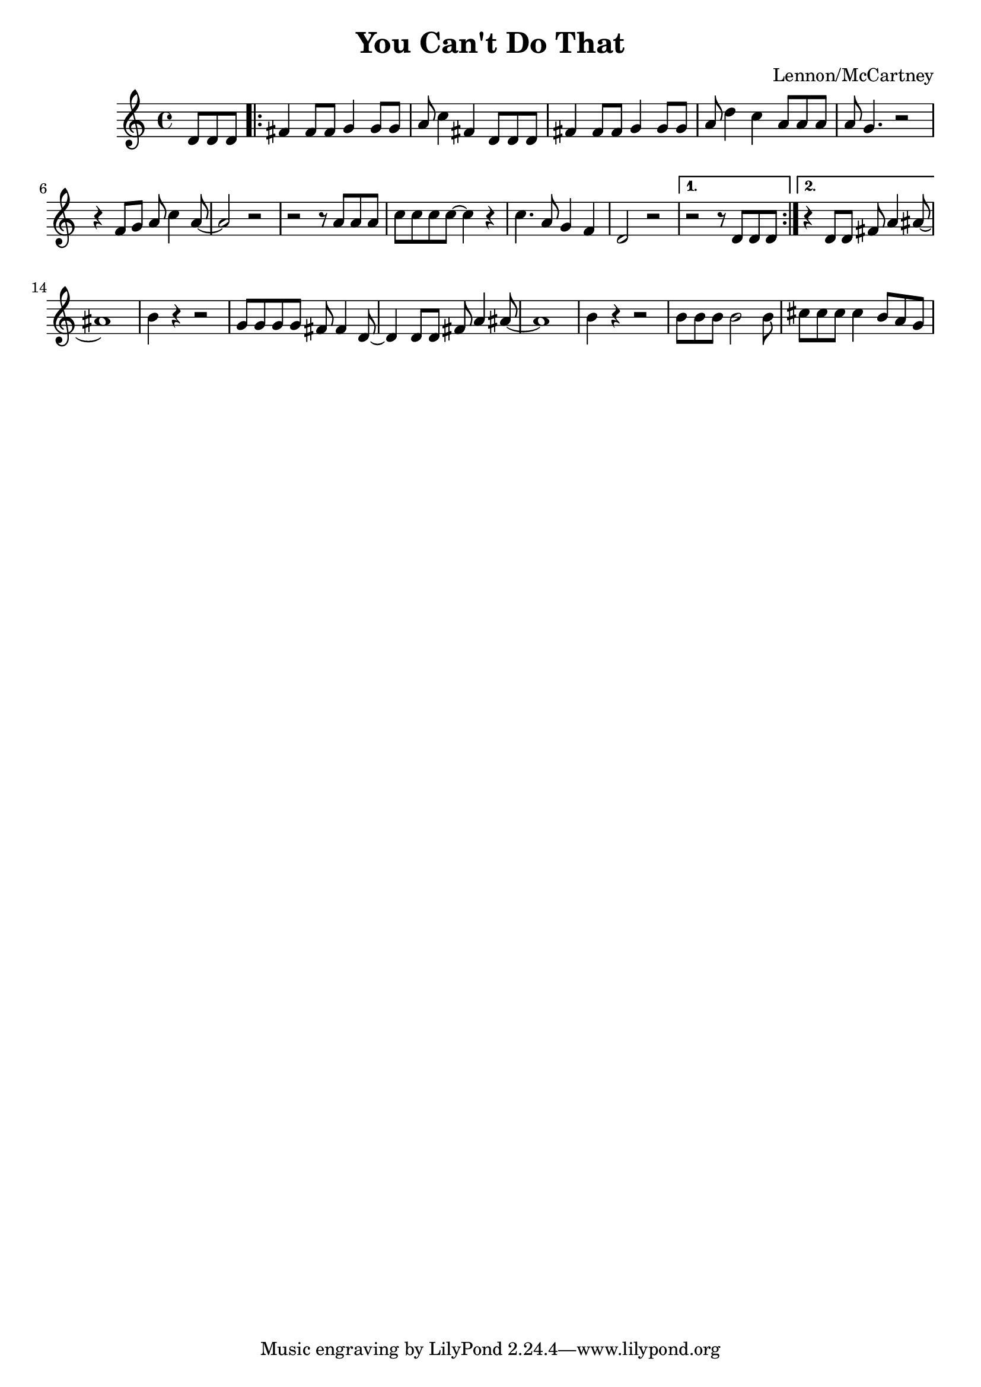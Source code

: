 \header {
  title = "You Can't Do That"
  composer = "Lennon/McCartney"
}

\score {
  \relative c' {
  \partial 4. d8 d d
  \repeat volta 2 {
    fis4 fis8 fis g4 g8 g8
    a8 c4 fis, d8 d d
    fis4 fis8 fis g4 g8 g
    a8 d4 c a8 a a
    a g4. r2
    r4 f8 g a c4 a8~
    a2 r2
    r2 r8 a a a
    c c c c~ c4 r4
    c4. a8 g4 f
    d2 r
  }
    \alternative {
    { r2 r8 d d d }
    { r4 d8 d fis a4 ais8~ }
    }
    ais1 
    b4 r4 r2
    g8 g g g fis fis4 d8~
    d4 d8 d fis a4 ais8~
    ais1
    b4 r4 r2
    b8 b b b2 b8
    cis cis cis cis4 b8 a g


  }

  \layout {}
  \midi {}
}